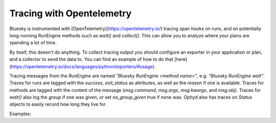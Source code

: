 Tracing with Opentelemetry
==========================

Bluesky is instrumented with [OpenTelemetry](https://opentelemetry.io/) tracing span hooks on runs, and on potentially long-running RunEngine methods such as `wait()` and `collect()`. This can allow you to analyze where your plans are spending a lot of time.

By itself, this doesn't do anything. To collect tracing output you should configure an exporter in your application or plan, and a collector to send the data to. You can find an example of how to do that [here](https://opentelemetry.io/docs/languages/python/exporters/#usage).

Tracing messages from the `RunEngine` are named `"Bluesky RunEngine <method name>"`, e.g. `"Bluesky RunEngine wait"`. Traces for runs are tagged with the `success`, `exit_status` as attributes, as well as the `reason` if one is available. Traces for methods are tagged with the content of the message (`msg.command`, `msg.args`, `msg.kwargs`, and `msg.obj`). Traces for `wait()` also log the `group` if one was given, or set `no_group_given` true if none was. Ophyd also has traces on `Status` objects to easily record how long they live for.

Examples: